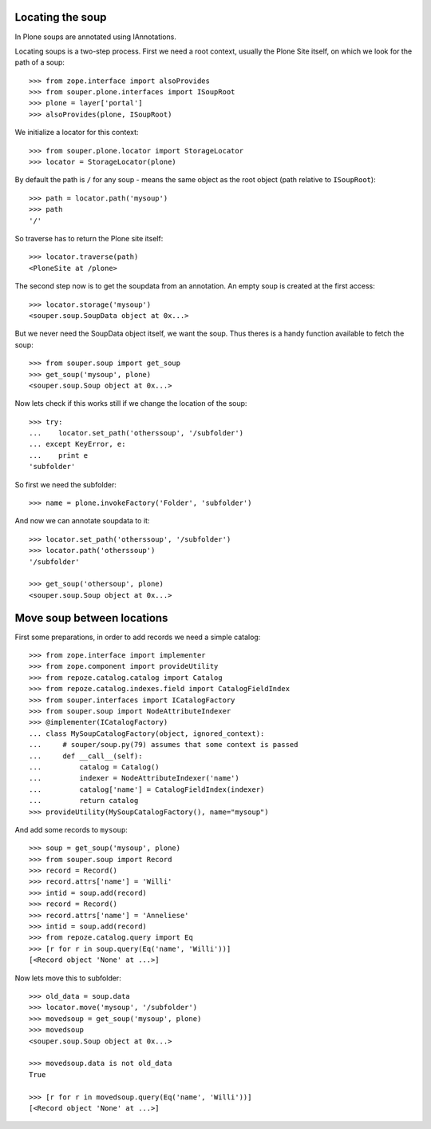 Locating the soup
=================

In Plone soups are annotated using IAnnotations.

Locating soups is a two-step process. First we need a root context, usually the
Plone Site itself, on which we look for the path of a soup::

    >>> from zope.interface import alsoProvides
    >>> from souper.plone.interfaces import ISoupRoot    
    >>> plone = layer['portal']
    >>> alsoProvides(plone, ISoupRoot)
    
We initialize a locator for this context::

    >>> from souper.plone.locator import StorageLocator 
    >>> locator = StorageLocator(plone)      

By default the path is ``/`` for any soup - means the same object as the root
object (path relative to ``ISoupRoot``)::

    >>> path = locator.path('mysoup')
    >>> path
    '/'

So traverse has to return the Plone site itself::

    >>> locator.traverse(path)
    <PloneSite at /plone>

The second step now is to get the soupdata from an annotation. An empty soup is
created at the first access::

    >>> locator.storage('mysoup')
    <souper.soup.SoupData object at 0x...>

But we never need the SoupData object itself, we want the soup. Thus theres is
a handy function available to fetch the soup::

    >>> from souper.soup import get_soup
    >>> get_soup('mysoup', plone)
    <souper.soup.Soup object at 0x...>
    
Now lets check if this works still if we change the location of the soup::

    >>> try:
    ...    locator.set_path('otherssoup', '/subfolder')
    ... except KeyError, e:
    ...    print e
    'subfolder'

    
So first we need the subfolder::

    >>> name = plone.invokeFactory('Folder', 'subfolder')
    
And now we can annotate soupdata to it::

    >>> locator.set_path('otherssoup', '/subfolder')
    >>> locator.path('otherssoup')
    '/subfolder'

    >>> get_soup('othersoup', plone)
    <souper.soup.Soup object at 0x...>
    
Move soup between locations
===========================

First some preparations, in order to add records we need a simple catalog::

    >>> from zope.interface import implementer
    >>> from zope.component import provideUtility
    >>> from repoze.catalog.catalog import Catalog
    >>> from repoze.catalog.indexes.field import CatalogFieldIndex    
    >>> from souper.interfaces import ICatalogFactory
    >>> from souper.soup import NodeAttributeIndexer
    >>> @implementer(ICatalogFactory)
    ... class MySoupCatalogFactory(object, ignored_context):
    ...     # souper/soup.py(79) assumes that some context is passed
    ...     def __call__(self):
    ...         catalog = Catalog()
    ...         indexer = NodeAttributeIndexer('name')
    ...         catalog['name'] = CatalogFieldIndex(indexer)
    ...         return catalog
    >>> provideUtility(MySoupCatalogFactory(), name="mysoup")
 
And add some records to ``mysoup``::

    >>> soup = get_soup('mysoup', plone) 
    >>> from souper.soup import Record
    >>> record = Record()
    >>> record.attrs['name'] = 'Willi'
    >>> intid = soup.add(record)
    >>> record = Record()
    >>> record.attrs['name'] = 'Anneliese'
    >>> intid = soup.add(record)
    >>> from repoze.catalog.query import Eq 
    >>> [r for r in soup.query(Eq('name', 'Willi'))]
    [<Record object 'None' at ...>]

Now lets move this to subfolder::

    >>> old_data = soup.data
    >>> locator.move('mysoup', '/subfolder')
    >>> movedsoup = get_soup('mysoup', plone)
    >>> movedsoup
    <souper.soup.Soup object at 0x...>
    
    >>> movedsoup.data is not old_data  
    True

    >>> [r for r in movedsoup.query(Eq('name', 'Willi'))]
    [<Record object 'None' at ...>]
    
